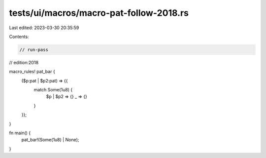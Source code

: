 tests/ui/macros/macro-pat-follow-2018.rs
========================================

Last edited: 2023-03-30 20:35:59

Contents:

.. code-block:: rs

    // run-pass
// edition:2018

macro_rules! pat_bar {
    ($p:pat | $p2:pat) => {{
        match Some(1u8) {
            $p | $p2 => {}
            _ => {}
        }
    }};
}

fn main() {
    pat_bar!(Some(1u8) | None);
}


